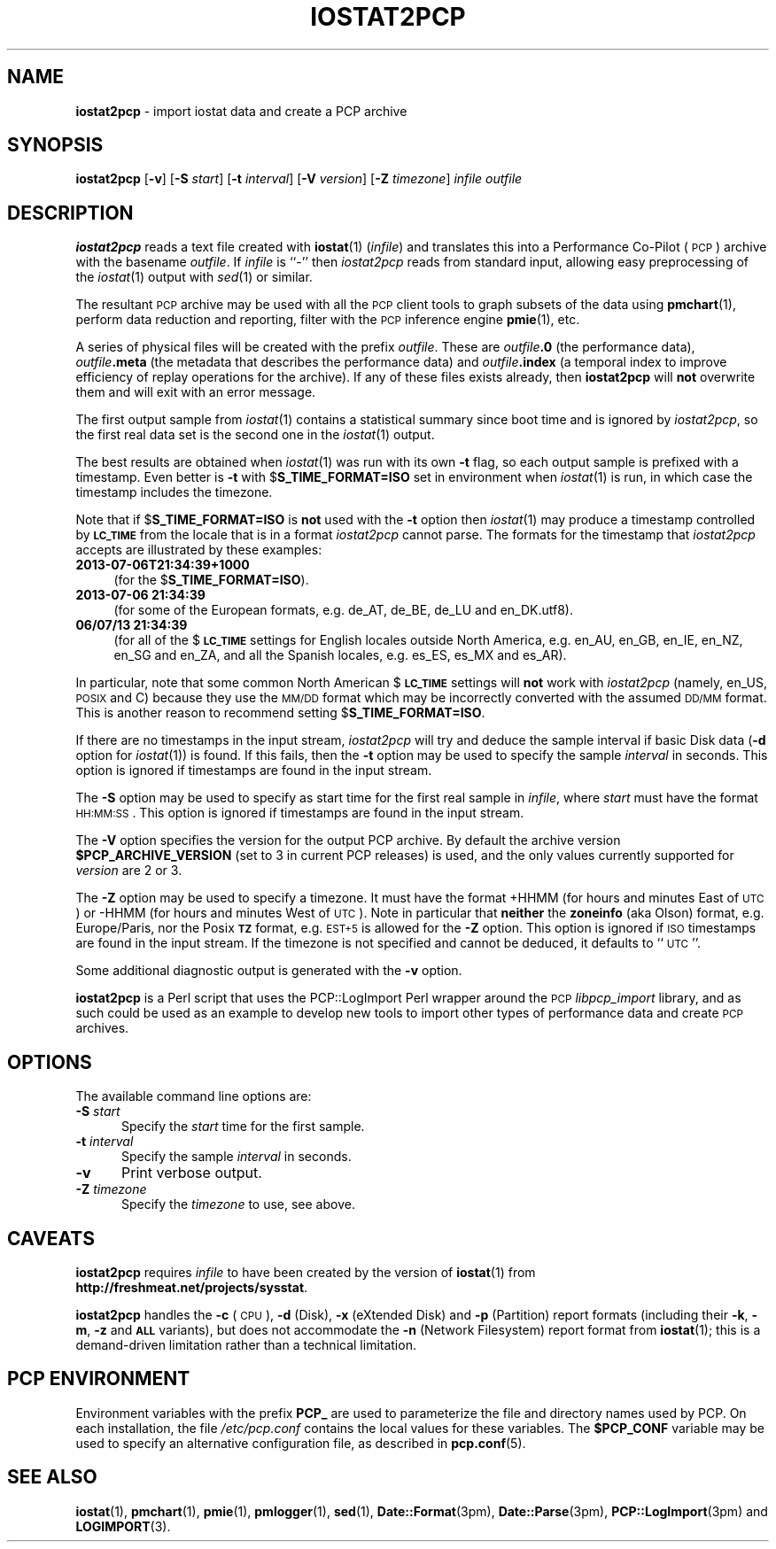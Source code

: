 '\"macro stdmacro
.\"
.\" Copyright (c) 2010 Ken McDonell.  All Rights Reserved.
.\"
.\" This program is free software; you can redistribute it and/or modify it
.\" under the terms of the GNU General Public License as published by the
.\" Free Software Foundation; either version 2 of the License, or (at your
.\" option) any later version.
.\"
.\" This program is distributed in the hope that it will be useful, but
.\" WITHOUT ANY WARRANTY; without even the implied warranty of MERCHANTABILITY
.\" or FITNESS FOR A PARTICULAR PURPOSE.  See the GNU General Public License
.\" for more details.
.\"
.\"
.TH IOSTAT2PCP 1 "PCP" "Performance Co-Pilot"
.SH NAME
\f3iostat2pcp\f1 \- import iostat data and create a PCP archive
.SH SYNOPSIS
\&\fBiostat2pcp\fR
[\fB\-v\fR]
[\fB\-S\fR \fIstart\fR]
[\fB\-t\fR \fIinterval\fR]
[\fB\-V\fR \fIversion\fR]
[\fB\-Z\fR \fItimezone\fR]
\fIinfile\fR
\fIoutfile\fR
.SH DESCRIPTION
\&\fBiostat2pcp\fR reads a text file created with
\&\fBiostat\fR(1) (\fIinfile\fR) and translates this into a Performance
Co-Pilot (\s-1PCP\s0) archive with the basename \fIoutfile\fR.
If \fIinfile\fR is ``\-'' then \fIiostat2pcp\fR reads from
standard input, allowing easy preprocessing of the \fIiostat\fR(1) output
with \fIsed\fR(1) or similar.
.PP
The resultant \s-1PCP\s0 archive may be used with all the \s-1PCP\s0 client tools
to graph subsets of the data using \fBpmchart\fR(1),
perform data reduction and reporting, filter with
the \s-1PCP\s0 inference engine \fBpmie\fR(1), etc.
.PP
A series of physical files will be created with the prefix \fIoutfile\fR.
These are \fIoutfile\fR\fB.0\fR (the performance data),
\&\fIoutfile\fR\fB.meta\fR (the metadata that describes the performance data) and
\&\fIoutfile\fR\fB.index\fR (a temporal index to improve efficiency of replay
operations for the archive).
If any of these files exists already,
then \fBiostat2pcp\fR will \fBnot\fR overwrite them and will exit with an error
message.
.PP
The first output sample from \fIiostat\fR(1) contains a statistical summary
since boot time and is ignored by \fIiostat2pcp\fR, so the first real data
set is the second one in the \fIiostat\fR(1) output.
.PP
The best results are obtained when \fIiostat\fR(1) was run with its own \fB\-t\fR
flag, so each output sample is prefixed with a timestamp.
Even better
is \fB\-t\fR with $\fBS_TIME_FORMAT=ISO\fR set in environment when \fIiostat\fR(1)
is run, in which case the timestamp includes the timezone.
.PP
Note that if $\fBS_TIME_FORMAT=ISO\fR is \fBnot\fR used with the \fB\-t\fR option
then \fIiostat\fR(1) may produce a timestamp controlled by \fB\s-1LC_TIME\s0\fR from
the locale that is in a format \fIiostat2pcp\fR cannot parse.
The formats for the timestamp that \fIiostat2pcp\fR accepts are illustrated by these
examples:
.IP "\fB2013\-07\-06T21:34:39+1000\fR" 4
.IX Item "2013-07-06T21:34:39+1000"
(for the $\fBS_TIME_FORMAT=ISO\fR).
.IP "\fB2013\-07\-06 21:34:39\fR" 4
.IX Item "2013-07-06 21:34:39"
(for some of the European formats, e.g. de_AT,
de_BE, de_LU and en_DK.utf8).
.IP "\fB06/07/13 21:34:39\fR" 4
.IX Item "06/07/13 21:34:39"
(for all of the $\fB\s-1LC_TIME\s0\fR settings for English
locales outside North America, e.g. en_AU, en_GB, en_IE, en_NZ,
en_SG and en_ZA, and all the Spanish locales, e.g. es_ES, es_MX and es_AR).
.PP
In particular, note that some common North American $\fB\s-1LC_TIME\s0\fR settings will
\&\fBnot\fR work with \fIiostat2pcp\fR (namely, en_US, \s-1POSIX\s0 and C) because they
use the \s-1MM/DD\s0 format which may be incorrectly converted with the
assumed \s-1DD/MM\s0 format.
This is another reason to recommend setting $\fBS_TIME_FORMAT=ISO\fR.
.PP
If there are no timestamps in the input stream, \fIiostat2pcp\fR will
try and deduce the sample interval if basic Disk data (\fB\-d\fR
option for \fIiostat\fR(1)) is found.
If this fails, then the \fB\-t\fR option may be
used to specify the sample \fIinterval\fR in seconds.
This option is ignored if timestamps are found in the input stream.
.PP
The \fB\-S\fR option may be used to specify as start time for the
first real sample in \fIinfile\fR, where \fIstart\fR must have the format
\&\s-1HH:MM:SS\s0.
This option is ignored if timestamps are found in the input stream.
.PP
The
.B \-V
option specifies the version for the output PCP archive.
By default the archive version
.B $PCP_ARCHIVE_VERSION
(set to 3 in current PCP releases)
is used, and the only values
currently supported for
.I version
are 2 or 3.
.PP
The \fB\-Z\fR option may be used to specify a timezone.
It must have the format +HHMM (for hours and minutes East of \s-1UTC\s0)
or \-HHMM (for hours and minutes West of \s-1UTC\s0).
Note in particular that \fBneither\fR the \fBzoneinfo\fR
(aka Olson) format, e.g. Europe/Paris, nor the Posix \fB\s-1TZ\s0\fR format, e.g.
\&\s-1EST+5\s0 is allowed for the \fB\-Z\fR option.
This option is ignored if \s-1ISO\s0 timestamps are found in the input stream.
If the timezone is not specified and cannot be deduced, it defaults to
\&``\s-1UTC\s0''.
.PP
Some additional diagnostic output is generated with the \fB\-v\fR option.
.PP
\&\fBiostat2pcp\fR is a Perl script that uses the PCP::LogImport Perl wrapper
around the \s-1PCP\s0 \fIlibpcp_import\fR
library, and as such could be used as an example to develop new
tools to import other types of performance data and create \s-1PCP\s0 archives.
.SH OPTIONS
The available command line options are:
.TP 5
\fB\-S\fR \fIstart\fR
Specify the
.I start
time for the first sample.
.TP
\fB\-t\fR \fIinterval\fR
Specify the sample
.I interval
in seconds.
.TP
\fB\-v\fR
Print verbose output.
.TP
\fB\-Z\fR \fItimezone\fR
Specify the
.I timezone
to use, see above.
.SH CAVEATS
.IX Header "CAVEATS"
\&\fBiostat2pcp\fR requires \fIinfile\fR to have been created by the version
of \fBiostat\fR(1) from
.BR http://freshmeat.net/projects/sysstat .
.PP
\&\fBiostat2pcp\fR handles the \fB\-c\fR (\s-1CPU\s0), \fB\-d\fR (Disk), \fB\-x\fR (eXtended
Disk) and \fB\-p\fR (Partition) report formats (including their \fB\-k\fR, \fB\-m\fR,
\&\fB\-z\fR and
\&\fB\s-1ALL\s0\fR variants), but does not accommodate the \fB\-n\fR (Network Filesystem)
report format from \fBiostat\fR(1); this is a demand-driven limitation rather
than a technical limitation.
.SH PCP ENVIRONMENT
Environment variables with the prefix \fBPCP_\fP are used to parameterize
the file and directory names used by PCP.
On each installation, the
file \fI/etc/pcp.conf\fP contains the local values for these variables.
The \fB$PCP_CONF\fP variable may be used to specify an alternative
configuration file, as described in \fBpcp.conf\fP(5).
.SH SEE ALSO
.BR iostat (1),
.BR pmchart (1),
.BR pmie (1),
.BR pmlogger (1),
.BR sed (1),
.BR Date::Format (3pm),
.BR Date::Parse (3pm),
.BR PCP::LogImport (3pm)
and
.BR LOGIMPORT (3).
